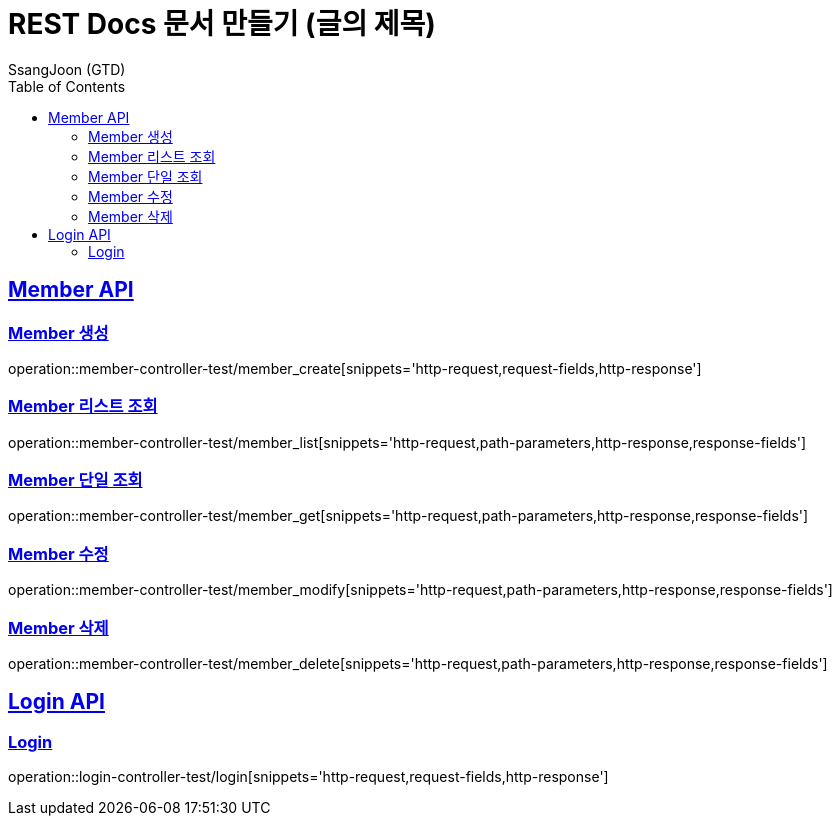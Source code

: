 = REST Docs 문서 만들기 (글의 제목)
SsangJoon (GTD)
:doctype: book
:icons: font
:source-highlighter: highlightjs // 문서에 표기되는 코드들의 하이라이팅을 highlightjs를 사용
:toc: left // toc (Table Of Contents)를 문서의 좌측에 두기
:toclevels: 2
:sectlinks:
:docinfo: shared-head

[[Member-API]]
== Member API

[[Member-생성]]
=== Member 생성
operation::member-controller-test/member_create[snippets='http-request,request-fields,http-response']

[[Member-리스트-조회]]
=== Member 리스트 조회
operation::member-controller-test/member_list[snippets='http-request,path-parameters,http-response,response-fields']

[[Member-단일-조회]]
=== Member 단일 조회
operation::member-controller-test/member_get[snippets='http-request,path-parameters,http-response,response-fields']

[[Member-수정]]
=== Member 수정
operation::member-controller-test/member_modify[snippets='http-request,path-parameters,http-response,response-fields']

[[Member-삭제]]
=== Member 삭제
operation::member-controller-test/member_delete[snippets='http-request,path-parameters,http-response,response-fields']

[[Login-API]]
== Login API

[[Login]]
=== Login
operation::login-controller-test/login[snippets='http-request,request-fields,http-response']